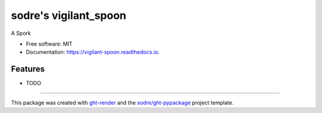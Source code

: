 ======================
sodre's vigilant_spoon
======================

.. image:: https://img.shields.io/github/workflow/status/sodre/vigilant-spoon/pypa-conda?label=pypa-conda&logo=github&style=flat-square
   :target: https://github.com/sodre/vigilant-spoon/actions?query=workflow%3Apypa-conda

.. image:: https://img.shields.io/conda/v/sodre/vigilant-spoon?logo=anaconda&style=flat-square
   :target: https://anaconda.org/sodre/vigilant-spoon


.. image:: https://img.shields.io/codecov/c/gh/sodre/vigilant-spoon?logo=codecov&style=flat-square
   :target: https://codecov.io/gh/sodre/vigilant-spoon

.. image:: https://img.shields.io/codacy/grade/CODACY_BADGE_TOKEN?logo=codacy&style=flat-square
   :target: https://www.codacy.com/app/sodre/vigilant-spoon
   :alt: Codacy Badge

.. image:: https://img.shields.io/badge/code--style-black-black?style=flat-square
   :target: https://github.com/psf/black


.. image:: https://img.shields.io/pypi/v/vigilant-spoon?logo=pypi&style=flat-square
   :target: https://pypi.python.org/pypi/vigilant-spoon

.. image:: https://readthedocs.org/projects/vigilant-spoon/badge/?version=latest&style=flat-square
   :target: https://vigilant-spoon.readthedocs.io/en/latest/?badge=latest
   :alt: Documentation Status




A Spork


* Free software: MIT
* Documentation: https://vigilant-spoon.readthedocs.io.


Features
--------

* TODO


-------

This package was created with ght-render_ and the `sodre/ght-pypackage`_ project template.

.. _ght-render: https://github.com/sodre/action-ght-render
.. _`sodre/ght-pypackage`: https://github.com/sodre/ght-pypackage
